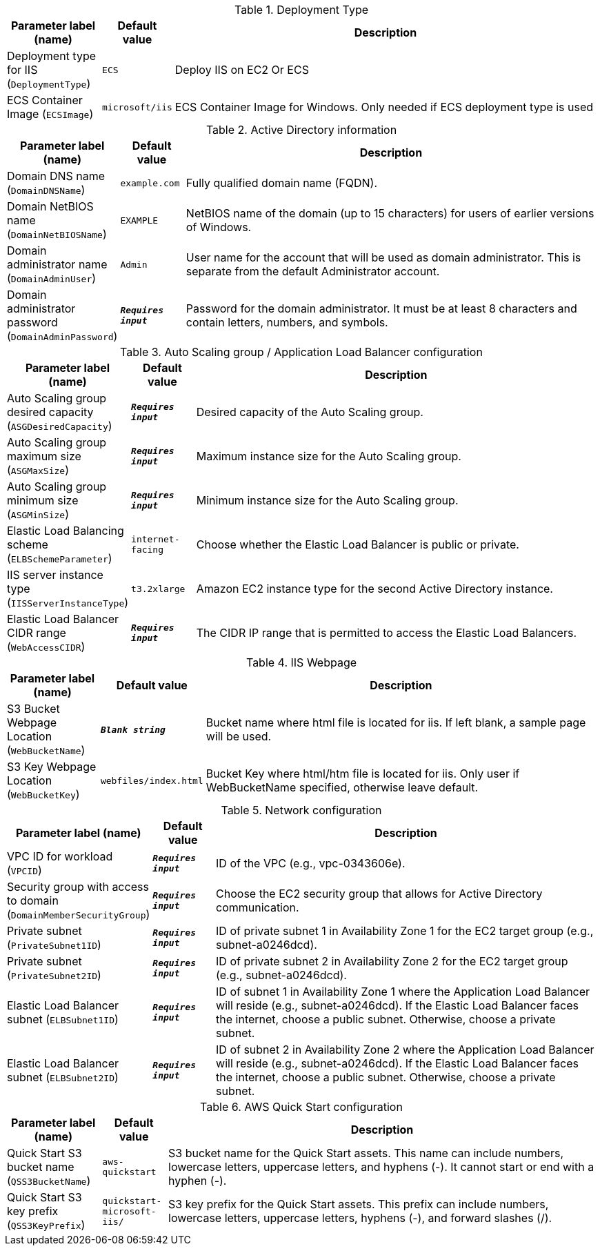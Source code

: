 
.Deployment Type
[width="100%",cols="16%,11%,73%",options="header",]
|===
|Parameter label (name) |Default value|Description|Deployment type for IIS
(`DeploymentType`)|`ECS`|Deploy IIS on EC2 Or ECS|ECS Container Image
(`ECSImage`)|`microsoft/iis`|ECS Container Image for Windows. Only needed if ECS deployment type is used
|===
.Active Directory information
[width="100%",cols="16%,11%,73%",options="header",]
|===
|Parameter label (name) |Default value|Description|Domain DNS name
(`DomainDNSName`)|`example.com`|Fully qualified domain name (FQDN).|Domain NetBIOS name
(`DomainNetBIOSName`)|`EXAMPLE`|NetBIOS name of the domain (up to 15 characters) for users of earlier versions of Windows.|Domain administrator name
(`DomainAdminUser`)|`Admin`|User name for the account that will be used as domain administrator. This is separate from the default Administrator account.|Domain administrator password
(`DomainAdminPassword`)|`**__Requires input__**`|Password for the domain administrator. It must be at least 8 characters and contain letters, numbers, and symbols.
|===
.Auto Scaling group / Application Load Balancer configuration
[width="100%",cols="16%,11%,73%",options="header",]
|===
|Parameter label (name) |Default value|Description|Auto Scaling group desired capacity
(`ASGDesiredCapacity`)|`**__Requires input__**`|Desired capacity of the Auto Scaling group.|Auto Scaling group maximum size
(`ASGMaxSize`)|`**__Requires input__**`|Maximum instance size for the Auto Scaling group.|Auto Scaling group minimum size
(`ASGMinSize`)|`**__Requires input__**`|Minimum instance size for the Auto Scaling group.|Elastic Load Balancing scheme
(`ELBSchemeParameter`)|`internet-facing`|Choose whether the Elastic Load Balancer is public or private.|IIS server instance type
(`IISServerInstanceType`)|`t3.2xlarge`|Amazon EC2 instance type for the second Active Directory instance.|Elastic Load Balancer CIDR range
(`WebAccessCIDR`)|`**__Requires input__**`|The CIDR IP range that is permitted to access the Elastic Load Balancers.
|===
.IIS Webpage
[width="100%",cols="16%,11%,73%",options="header",]
|===
|Parameter label (name) |Default value|Description|S3 Bucket Webpage Location
(`WebBucketName`)|`**__Blank string__**`|Bucket name where html file is located for iis. If left blank, a sample page will be used.|S3 Key Webpage Location
(`WebBucketKey`)|`webfiles/index.html`|Bucket Key where html/htm file is located for iis. Only user if WebBucketName specified, otherwise leave default.
|===
.Network configuration
[width="100%",cols="16%,11%,73%",options="header",]
|===
|Parameter label (name) |Default value|Description|VPC ID for workload
(`VPCID`)|`**__Requires input__**`|ID of the VPC (e.g., vpc-0343606e).|Security group with access to domain
(`DomainMemberSecurityGroup`)|`**__Requires input__**`|Choose the EC2 security group that allows for Active Directory communication.|Private subnet
(`PrivateSubnet1ID`)|`**__Requires input__**`|ID of private subnet 1 in Availability Zone 1 for the EC2 target group (e.g., subnet-a0246dcd).|Private subnet
(`PrivateSubnet2ID`)|`**__Requires input__**`|ID of private subnet 2 in Availability Zone 2 for the EC2 target group (e.g., subnet-a0246dcd).|Elastic Load Balancer subnet
(`ELBSubnet1ID`)|`**__Requires input__**`|ID of subnet 1 in Availability Zone 1 where the Application Load Balancer will reside (e.g., subnet-a0246dcd). If the Elastic Load Balancer faces the internet, choose a public subnet. Otherwise, choose a private subnet.|Elastic Load Balancer subnet
(`ELBSubnet2ID`)|`**__Requires input__**`|ID of subnet 2 in Availability Zone 2 where the Application Load Balancer will reside (e.g., subnet-a0246dcd). If the Elastic Load Balancer faces the internet, choose a public subnet. Otherwise, choose a private subnet.
|===
.AWS Quick Start configuration
[width="100%",cols="16%,11%,73%",options="header",]
|===
|Parameter label (name) |Default value|Description|Quick Start S3 bucket name
(`QSS3BucketName`)|`aws-quickstart`|S3 bucket name for the Quick Start assets. This name can include numbers, lowercase letters, uppercase letters, and hyphens (-). It cannot start or end with a hyphen (-).|Quick Start S3 key prefix
(`QSS3KeyPrefix`)|`quickstart-microsoft-iis/`|S3 key prefix for the Quick Start assets. This prefix can include numbers, lowercase letters, uppercase letters, hyphens (-), and forward slashes (/).
|===